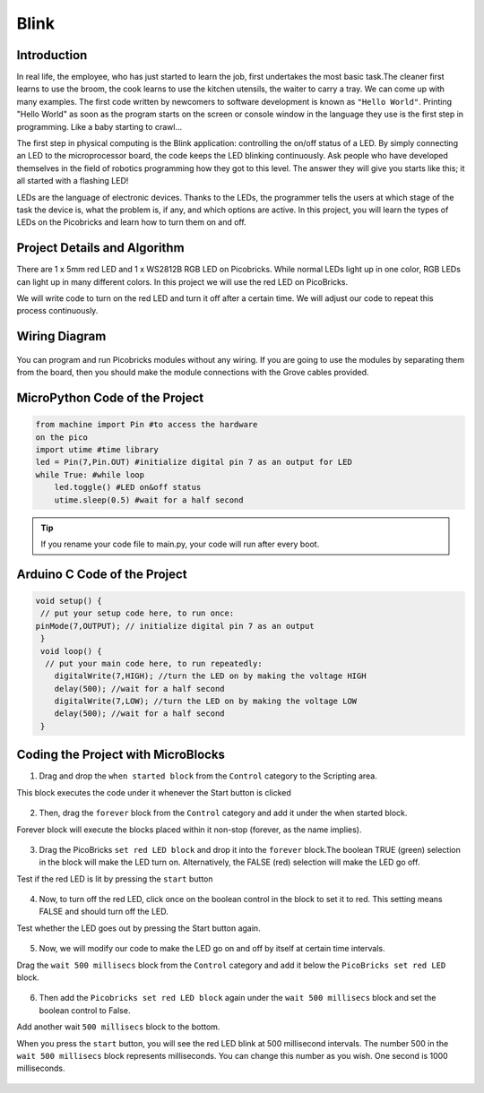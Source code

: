 ###########
Blink
###########

Introduction
-------------
In real life, the employee, who has just started to learn the job, first undertakes the most basic task.The cleaner first learns to use the broom, the cook learns to use the kitchen utensils, the waiter to carry a tray. We can come up with many examples. The first code written by newcomers to software development is known as ``"Hello World"``. Printing "Hello World" as soon as the program starts on the screen or console window in the language they use is the first step in programming. Like a baby starting to crawl… 

.. doctest::
   :hide:
   
  >>> print("Hello World")
  >>> Hello World
   
The first step in physical computing is the Blink application: controlling the on/off status of a LED. By simply connecting an LED to the microprocessor board, the code keeps the LED blinking continuously. Ask people who have developed themselves in the field of robotics programming how they got to this level. The answer they will give you starts like this; it all started with a flashing LED! 

LEDs are the language of electronic devices. Thanks to the LEDs, the programmer tells the users at which stage of the task the device is, what the problem is, if any, and which options are active. In this project, you will learn the types of LEDs on the Picobricks and learn how to turn them on and off.

Project Details and Algorithm
------------------------------

There are 1 x 5mm red LED and 1 x WS2812B RGB LED on Picobricks. While normal LEDs light up in one color, RGB LEDs can light up in many different colors. In this project we will use the red LED on PicoBricks.

We will write code to turn on the red LED and turn it off after a certain time. We will adjust our code to repeat this process continuously.

Wiring Diagram
--------------

.. figure:: ../_static/blink1.png      
    :align: center
    :width: 520
    :figclass: align-center
    
.. figure:: ../_static/blink2.png      
    :align: center
    :width: 520
    :figclass: align-center

You can program and run Picobricks modules without any wiring. If you are going to use the modules by separating them from the board, then you should make the module connections with the Grove cables provided.

MicroPython Code of the Project
--------------------------------
.. code-block::

   from machine import Pin #to access the hardware 
   on the pico
   import utime #time library
   led = Pin(7,Pin.OUT) #initialize digital pin 7 as an output for LED
   while True: #while loop
       led.toggle() #LED on&off status
       utime.sleep(0.5) #wait for a half second


.. tip::
  If you rename your code file to main.py, your code will run after every boot.
   
Arduino C Code of the Project
-------------------------------


.. code-block::

 void setup() {
  // put your setup code here, to run once:
 pinMode(7,OUTPUT); // initialize digital pin 7 as an output
  }
  void loop() {
   // put your main code here, to run repeatedly:
     digitalWrite(7,HIGH); //turn the LED on by making the voltage HIGH  
     delay(500); //wait for a half second                   
     digitalWrite(7,LOW); //turn the LED on by making the voltage LOW
     delay(500); //wait for a half second                    
  }

Coding the Project with MicroBlocks
------------------------------------

1) Drag and drop the ``when started block`` from the ``Control`` category to the Scripting area. 

This block executes the code under it whenever the Start button is clicked

.. figure:: ../_static/blink33.png      
    :align: center
    :width: 220
    :figclass: align-center
2) Then, drag the ``forever`` block from the ``Control`` category and add it under the when started block. 

Forever block will execute the blocks placed within it non-stop (forever, as the name implies).

.. figure:: ../_static/blink4.png      
    :align: center
    :width: 220
    :figclass: align-center

3) Drag the PicoBricks ``set red LED block`` and drop it into the ``forever`` block.The boolean TRUE (green) selection in the block will make the LED turn on. Alternatively, the FALSE (red) selection will make the LED go off.

Test if the red LED is lit by pressing the ``start`` button

.. figure:: ../_static/blink5.png      
    :align: center
    :width: 220
    :figclass: align-center
    
4) Now, to turn off the red LED, click once on the boolean control in the block to set it to red. This setting means FALSE and should turn off the LED.

Test whether the LED goes out by pressing the Start button again.
    
.. figure:: ../_static/blink6.png      
    :align: center
    :width: 220
    :figclass: align-center    
    
    
5) Now, we will modify our code to make the LED go on and off by itself at certain time intervals. 

Drag the ``wait 500 millisecs`` block from the ``Control`` category and add it below the ``PicoBricks set red LED`` block.

.. figure:: ../_static/blink7.png      
    :align: center
    :width: 220
    :figclass: align-center    

6) Then add the ``Picobricks set red LED block`` again under the ``wait 500 millisecs`` block and set the boolean control to False. 

Add another wait ``500 millisecs`` block to the bottom. 

When you press the ``start`` button, you will see the red LED blink at 500 millisecond intervals. 
The number 500 in the ``wait 500 millisecs`` block represents milliseconds. You can change this number as you wish. One second is 1000 milliseconds.

.. figure:: ../_static/blink8.png      
    :align: center
    :width: 220
    :figclass: align-center    


..  image:: /Images/maxresdefault1.jpg

.. figure:: ../_static/maxresdefault1.jpg
    :alt: some image
    :target: https://www.youtube.com/watch?v=Hmb4V0TCYb8
    :class: with-shadow
    :scale: 50
    
